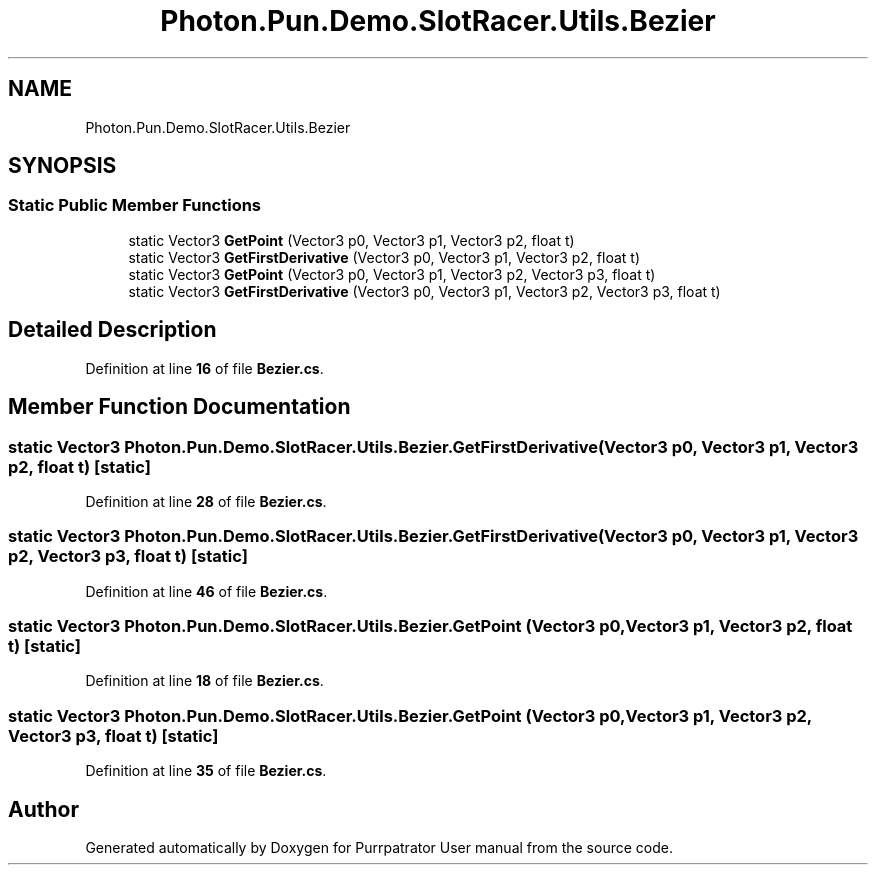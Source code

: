 .TH "Photon.Pun.Demo.SlotRacer.Utils.Bezier" 3 "Mon Apr 18 2022" "Purrpatrator User manual" \" -*- nroff -*-
.ad l
.nh
.SH NAME
Photon.Pun.Demo.SlotRacer.Utils.Bezier
.SH SYNOPSIS
.br
.PP
.SS "Static Public Member Functions"

.in +1c
.ti -1c
.RI "static Vector3 \fBGetPoint\fP (Vector3 p0, Vector3 p1, Vector3 p2, float t)"
.br
.ti -1c
.RI "static Vector3 \fBGetFirstDerivative\fP (Vector3 p0, Vector3 p1, Vector3 p2, float t)"
.br
.ti -1c
.RI "static Vector3 \fBGetPoint\fP (Vector3 p0, Vector3 p1, Vector3 p2, Vector3 p3, float t)"
.br
.ti -1c
.RI "static Vector3 \fBGetFirstDerivative\fP (Vector3 p0, Vector3 p1, Vector3 p2, Vector3 p3, float t)"
.br
.in -1c
.SH "Detailed Description"
.PP 
Definition at line \fB16\fP of file \fBBezier\&.cs\fP\&.
.SH "Member Function Documentation"
.PP 
.SS "static Vector3 Photon\&.Pun\&.Demo\&.SlotRacer\&.Utils\&.Bezier\&.GetFirstDerivative (Vector3 p0, Vector3 p1, Vector3 p2, float t)\fC [static]\fP"

.PP
Definition at line \fB28\fP of file \fBBezier\&.cs\fP\&.
.SS "static Vector3 Photon\&.Pun\&.Demo\&.SlotRacer\&.Utils\&.Bezier\&.GetFirstDerivative (Vector3 p0, Vector3 p1, Vector3 p2, Vector3 p3, float t)\fC [static]\fP"

.PP
Definition at line \fB46\fP of file \fBBezier\&.cs\fP\&.
.SS "static Vector3 Photon\&.Pun\&.Demo\&.SlotRacer\&.Utils\&.Bezier\&.GetPoint (Vector3 p0, Vector3 p1, Vector3 p2, float t)\fC [static]\fP"

.PP
Definition at line \fB18\fP of file \fBBezier\&.cs\fP\&.
.SS "static Vector3 Photon\&.Pun\&.Demo\&.SlotRacer\&.Utils\&.Bezier\&.GetPoint (Vector3 p0, Vector3 p1, Vector3 p2, Vector3 p3, float t)\fC [static]\fP"

.PP
Definition at line \fB35\fP of file \fBBezier\&.cs\fP\&.

.SH "Author"
.PP 
Generated automatically by Doxygen for Purrpatrator User manual from the source code\&.
